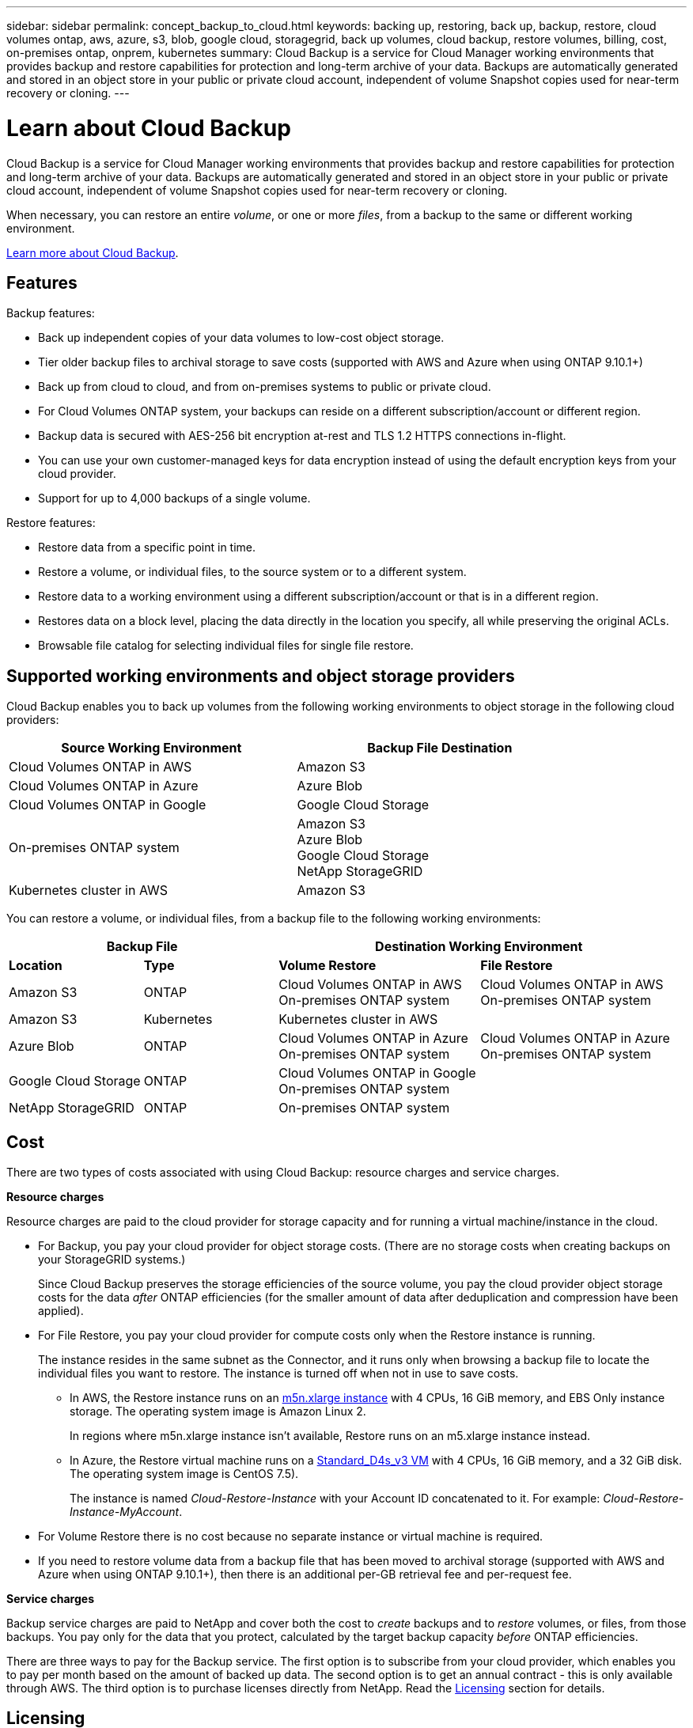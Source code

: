 ---
sidebar: sidebar
permalink: concept_backup_to_cloud.html
keywords: backing up, restoring, back up, backup, restore, cloud volumes ontap, aws, azure, s3, blob, google cloud, storagegrid, back up volumes, cloud backup, restore volumes, billing, cost, on-premises ontap, onprem, kubernetes
summary: Cloud Backup is a service for Cloud Manager working environments that provides backup and restore capabilities for protection and long-term archive of your data. Backups are automatically generated and stored in an object store in your public or private cloud account, independent of volume Snapshot copies used for near-term recovery or cloning.
---

= Learn about Cloud Backup
:hardbreaks:
:nofooter:
:icons: font
:linkattrs:
:imagesdir: ./media/

[.lead]
Cloud Backup is a service for Cloud Manager working environments that provides backup and restore capabilities for protection and long-term archive of your data. Backups are automatically generated and stored in an object store in your public or private cloud account, independent of volume Snapshot copies used for near-term recovery or cloning.

When necessary, you can restore an entire _volume_, or one or more _files_, from a backup to the same or different working environment.

link:https://cloud.netapp.com/cloud-backup-service[Learn more about Cloud Backup^].

== Features

Backup features:

* Back up independent copies of your data volumes to low-cost object storage.
* Tier older backup files to archival storage to save costs (supported with AWS and Azure when using ONTAP 9.10.1+)
* Back up from cloud to cloud, and from on-premises systems to public or private cloud.
* For Cloud Volumes ONTAP system, your backups can reside on a different subscription/account or different region.
* Backup data is secured with AES-256 bit encryption at-rest and TLS 1.2 HTTPS connections in-flight.
* You can use your own customer-managed keys for data encryption instead of using the default encryption keys from your cloud provider.
* Support for up to 4,000 backups of a single volume.

Restore features:

* Restore data from a specific point in time.
* Restore a volume, or individual files, to the source system or to a different system.
* Restore data to a working environment using a different subscription/account or that is in a different region.
* Restores data on a block level, placing the data directly in the location you specify, all while preserving the original ACLs.
* Browsable file catalog for selecting individual files for single file restore.

== Supported working environments and object storage providers

Cloud Backup enables you to back up volumes from the following working environments to object storage in the following cloud providers:

[cols=2*,options="header",cols="40,40",width="85%"]
|===

| Source Working Environment
| Backup File Destination

| Cloud Volumes ONTAP in AWS
| Amazon S3
| Cloud Volumes ONTAP in Azure
| Azure Blob
| Cloud Volumes ONTAP in Google
| Google Cloud Storage
| On-premises ONTAP system
| Amazon S3
Azure Blob
Google Cloud Storage
NetApp StorageGRID
| Kubernetes cluster in AWS
| Amazon S3

|===

You can restore a volume, or individual files, from a backup file to the following working environments:

[cols=4*,options="header",cols="20,20,30,30",width="100%"]
|===

2+^| Backup File
2+^| Destination Working Environment
| *Location* | *Type*
| *Volume Restore* | *File Restore*
| Amazon S3 | ONTAP | Cloud Volumes ONTAP in AWS
On-premises ONTAP system
| Cloud Volumes ONTAP in AWS
On-premises ONTAP system
| Amazon S3 | Kubernetes | Kubernetes cluster in AWS |
| Azure Blob | ONTAP | Cloud Volumes ONTAP in Azure
On-premises ONTAP system | Cloud Volumes ONTAP in Azure
On-premises ONTAP system
| Google Cloud Storage | ONTAP | Cloud Volumes ONTAP in Google
On-premises ONTAP system |
| NetApp StorageGRID | ONTAP | On-premises ONTAP system |

|===

== Cost

There are two types of costs associated with using Cloud Backup: resource charges and service charges.

*Resource charges*

Resource charges are paid to the cloud provider for storage capacity and for running a virtual machine/instance in the cloud.

* For Backup, you pay your cloud provider for object storage costs. (There are no storage costs when creating backups on your StorageGRID systems.)
+
Since Cloud Backup preserves the storage efficiencies of the source volume, you pay the cloud provider object storage costs for the data _after_ ONTAP efficiencies (for the smaller amount of data after deduplication and compression have been applied).

* For File Restore, you pay your cloud provider for compute costs only when the Restore instance is running.
+
The instance resides in the same subnet as the Connector, and it runs only when browsing a backup file to locate the individual files you want to restore. The instance is turned off when not in use to save costs.
+
** In AWS, the Restore instance runs on an https://aws.amazon.com/ec2/instance-types/m5/[m5n.xlarge instance^] with 4 CPUs, 16 GiB memory, and EBS Only instance storage. The operating system image is Amazon Linux 2.
+
In regions where m5n.xlarge instance isn’t available, Restore runs on an m5.xlarge instance instead.
** In Azure, the Restore virtual machine runs on a https://docs.microsoft.com/en-us/azure/virtual-machines/dv3-dsv3-series#dsv3-series[Standard_D4s_v3 VM^] with 4 CPUs, 16 GiB memory, and a 32 GiB disk. The operating system image is CentOS 7.5).
+
The instance is named _Cloud-Restore-Instance_ with your Account ID concatenated to it. For example: _Cloud-Restore-Instance-MyAccount_.

* For Volume Restore there is no cost because no separate instance or virtual machine is required.

* If you need to restore volume data from a backup file that has been moved to archival storage (supported with AWS and Azure when using ONTAP 9.10.1+), then there is an additional per-GB retrieval fee and per-request fee.

*Service charges*

Backup service charges are paid to NetApp and cover both the cost to _create_ backups and to _restore_ volumes, or files, from those backups. You pay only for the data that you protect, calculated by the target backup capacity _before_ ONTAP efficiencies.

There are three ways to pay for the Backup service. The first option is to subscribe from your cloud provider, which enables you to pay per month based on the amount of backed up data. The second option is to get an annual contract - this is only available through AWS. The third option is to purchase licenses directly from NetApp. Read the <<Licensing,Licensing>> section for details.

== Licensing

Cloud Backup is available in three licensing options: Pay As You Go (PAYGO), an annual contract from the AWS Marketplace, and Bring Your Own License (BYOL). A 30-day free trial is available if you don’t have a license.

=== Free trial

When using the 30-day free trial, you are notified about the number of free trial days that remain. At the end of your free trial, backups stop being created. You must subscribe to the service or purchase a license to continue using the service.

Backup are not deleted when the service is disabled. You'll continue to be charged by your cloud provider for object storage costs for the capacity that your backups use unless you delete the backups.

=== Pay-as-you-go subscription

Cloud Backup offers consumption-based licensing in a pay-as-you-go model. The licensing costs are based on target backup capacity (before ONTAP storage efficiencies). After subscribing through your cloud provider’s marketplace, you pay per GB for data that’s backed up—​there’s no up-front payment. You are billed by your cloud provider through your monthly bill.

You should subscribe even if you have a free trial or if you bring your own license (BYOL):

* Subscribing ensures that there’s no disruption of service after your free trial ends.
+
When the trial ends, you’ll be charged hourly according to the amount of data that you back up.

* If you back up more data than allowed by your BYOL license, then data backup continues through your pay-as-you-go subscription.
+
For example, if you have a 10 TB BYOL license, all capacity beyond the 10 TB is charged through the pay-as-you-go subscription.

You won’t be charged from your pay-as-you-go subscription during your free trial or if you haven’t exceeded your BYOL license.

link:task_licensing_cloud_backup.html#use-a-cloud-backup-paygo-subscription[Learn how to set up a pay-as-you-go subscription].

=== Annual contract (AWS only)

Two annual contracts are available from the AWS Marketplace:

*	An annual contract that enables you to back up Cloud Volumes ONTAP data and on-premises ONTAP data.
+
You’ll also need to pay for Cloud Volumes ONTAP using this annual contract subscription, since you can assign only one active subscription to your AWS credentials in Cloud Manager.

* A Professional Package that enables you to bundle Cloud Volumes ONTAP and Cloud Backup Service by using an annual contract for 12 months, 24 months, or 36 months. This option doesn’t enable you to back up on-prem data.
+
You can set up the annual contract when you create a Cloud Volumes ONTAP working environment and Cloud Manager will prompt you to subscribe to the AWS Marketplace.

link:task_licensing_cloud_backup.html#subscribe-to-yearly-contracts-through-aws[Learn how to set up yearly AWS contracts].

=== Bring your own license

BYOL is term-based (1YR/2YR/3YR) and capacity-based in 1 TB increments, based on the logical (before ONTAP storage efficiencies) backed up capacity. You pay NetApp to use the service for a period of time, say 1 year, and for a maximum amount backup capacity, say 10 TB, and you'll need to pay your cloud provider for object storage costs (as described earlier).

NOTE: Backup to StorageGRID does require a BYOL license, but there is no cost for cloud provider storage space in this case.

You'll receive a serial number that you enter in the Cloud Manager Digital Wallet page to enable the service. When either limit is reached you'll need to renew the license.  The Backup BYOL license applies to all Cloud Volumes ONTAP and on-premises ONTAP systems associated with your link:concept_cloud_central_accounts.html[Cloud Manager account^].

link:task_licensing_cloud_backup.html#use-a-cloud-backup-byol-license[Learn how to manage your BYOL licenses].

==== BYOL license considerations

When using a Cloud Backup BYOL license, Cloud Manager displays a warning in the user interface when backups are nearing the capacity limit or nearing the license expiration date. You receive these warnings:

* When backups have reached 80% of licensed capacity, and again when you have reached the limit
* 30 days before a license is due to expire, and again when the license expires

Use the chat icon in the lower right of the Cloud Manager interface to renew your license when you see these warnings.

Two things can happen when your license expires:

* If the account you are using for your ONTAP systems has a marketplace account, the backup service continues to run, but you are shifted over to a PAYGO licensing model. You are charged by your cloud provider for object storage costs, and by NetApp for backup licensing costs, for the capacity that your backups are using.
* If the account you are using for your ONTAP systems does not have a marketplace account, the backup service continues to run, but you will continue to see the warnings.

Once you renew your BYOL subscription, Cloud Manager automatically obtains the new license from NetApp and installs it. If Cloud Manager can't access the license file over the secure internet connection, you can obtain the file yourself and manually upload it to Cloud Manager. For instructions, see link:task_licensing_cloud_backup.html#update-a-cloud-backup-byol-license[how to update a Cloud Backup license].

Systems that were shifted over to a PAYGO license are returned to the BYOL license automatically. And systems that were running without a license will stop seeing the warnings and will be charged for backup activity that occurred while the license was expired.

== How Cloud Backup works

When you enable Cloud Backup on a Cloud Volumes ONTAP or on-premises ONTAP system, the service performs a full backup of your data. Volume snapshots are not included in the backup image. After the initial backup, all additional backups are incremental, which means that only changed blocks and new blocks are backed up. This keeps network traffic to a minimum.

In most cases you will use Cloud Manager for all backup and restore operations. However, starting with ONTAP 9.9.1 you can initiate volume backup operations of your on-premises ONTAP clusters using ONTAP System Manager. https://docs.netapp.com/us-en/ontap/task_cloud_backup_data_using_cbs.html[See how to use System Manager to back up your volumes to the cloud using Cloud Backup.^]

CAUTION: Any actions taken directly from your cloud provider environment to manage or change backup files may corrupt the files and will result in an unsupported configuration.

The following image shows the relationship between each component:

image:diagram_cloud_backup_general.png[A diagram showing how Cloud Backup communicates with the volumes on the source systems and the destination storage where the backup files are located.]

=== Where backups reside

Backup copies are stored in an object store that Cloud Manager creates in your cloud account. There’s one object store per cluster/working environment, and Cloud Manager names the object store as follows: "netapp-backup-clusteruuid". Be sure not to delete this object store.

* In AWS, Cloud Manager enables the https://docs.aws.amazon.com/AmazonS3/latest/dev/access-control-block-public-access.html[Amazon S3 Block Public Access feature^] on the S3 bucket.

* In Azure, Cloud Manager uses a new or existing resource group with a storage account for the Blob container. Cloud Manager https://docs.microsoft.com/en-us/azure/storage/blobs/anonymous-read-access-prevent[blocks public access to your blob data] by default.

* In GCP, Cloud Manager uses a new or existing project with a storage account for the Google Cloud Storage bucket.

* In StorageGRID, Cloud Manager uses an existing storage account for the object store bucket.

If you want to change the destination object store for a cluster in the future, you'll need to link:task_managing_backups.html#unregistering-cloud-backup-for-a-working-environment[unregister Cloud Backup for the working environment^], and then enable Cloud Backup using the new cloud provider information.

=== Supported storage classes or access tiers

* In AWS, backups start in the _Standard_ storage class and transition to the _Standard-Infrequent Access_ storage class after 30 days.
+
If your cluster is using ONTAP 9.10.1 or greater, you can choose to tier older backups to either _S3 Glacier_ or _S3 Glacier Deep Archive_ storage after a certain number of days for further cost optimization. link:reference-aws-backup-tiers.html[Learn more about AWS archival storage^].

* In Azure, backups are associated with the _Cool_ access tier.
+
If your cluster is using ONTAP 9.10.1 or greater, you can choose to tier older backups to _Azure Archive_ storage after a certain number of days for further cost optimization. link:reference-azure-backup-tiers.html[Learn more about Azure archival storage^].

* In GCP, backups are associated with the _Standard_ storage class by default.
+
You can also use the lower cost _Nearline_ storage class, or the _Coldline_ or _Archive_ storage classes. See the Google topic link:https://cloud.google.com/storage/docs/storage-classes[Storage classes^] for information about changing the storage class.

* In StorageGRID, backups are associated with the _Standard_ storage class.

=== Backup settings are system wide

When you enable Cloud Backup, all the volumes you identify on the system are backed up to the cloud.

The schedule and number of backups to retain are defined at the system level. The backup settings affect all volumes on the system.

=== The schedule is hourly, daily, weekly, monthly, or a combination

You can choose a combination of hourly, daily, weekly, and monthly backups of all volumes. You can also select one of the system-defined policies that provide backups and retention for 3 months, 1 year, and 7 years. These policies are:

[cols=5*,options="header",cols="30,20,20,20,30",width="80%"]
|===
| Backup Policy Name
3+| Backups per interval...
| Max. Backups

|  | *Daily* | *Weekly* | *Monthly* |
| Netapp3MonthsRetention | 30 | 13 | 3
| 46
| Netapp1YearRetention | 30 | 13 | 12
| 55
| Netapp7YearsRetention | 30 | 53 | 84
| 167

|===

Backup protection policies that you have created on the cluster using ONTAP System Manager or the ONTAP CLI are also available as selections.

You can also link:task_managing_backups.html#creating-a-manual-volume-backup-at-any-time[create an on-demand backup of a volume] from the Backup Dashboard in addition to those backup files created from the scheduled backups.

Once you have reached the maximum number of backups for a category, or interval, older backups are removed so you always have the most current backups.

Note that the retention period for backups of data protection volumes is the same as defined in the source SnapMirror relationship. You can change this if you want by using the API.

=== Backups are taken at midnight

* Hourly backups start 5 minutes past the hour, every hour.

* Daily backups start just after midnight each day.

* Weekly backups start just after midnight on Sunday mornings.

* Monthly backups start just after midnight on the first day of each month.

The start time is based on the time zone set on each source ONTAP system. You can’t schedule backup operations at a user-specified time from the UI. For more information, contact your System Engineer.

=== Backup copies are associated with your Cloud Central account

Backup copies are associated with the link:concept_cloud_central_accounts.html[Cloud Central account^] in which Cloud Manager resides.

If you have multiple Cloud Manager systems in the same Cloud Central account, each Cloud Manager system will display the same list of backups. That includes the backups associated with Cloud Volumes ONTAP and on-premises ONTAP instances from other Cloud Manager systems.

== Supported volumes

Cloud Backup supports FlexVol read-write volumes and SnapMirror data protection (DP) destination volumes.

FlexGroup volumes and SnapLock volumes aren't currently supported.

== FabricPool tiering policy considerations

There are certain things you need to be aware of when the volume you are backing up resides on a FabricPool aggregate and it has an assigned policy other than `none`:

* The first backup of a FabricPool-tiered volume requires reading all local and all tiered data (from the object store). A backup operation does not "reheat" the cold data tiered in object storage.
+
This operation could cause a one-time increase in cost to read the data from your cloud provider.

** Subsequent backups are incremental and do not have this effect.
** If the tiering policy is assigned to the volume when it is initially created you will not see this issue.

* Consider the impact of backups before assigning the `all` tiering policy to volumes. Because data is tiered immediately, Cloud Backup will read data from the cloud tier rather than from the local tier. Because concurrent backup operations share the network link to the cloud object store, performance degradation might occur if network resources become saturated. In this case, you may want to proactively configure multiple network interfaces (LIFs) to decrease this type of network saturation.

== Limitations

* When making backups from on-premises ONTAP systems to public cloud storage, the Connector must be deployed in the cloud.

* When making backups from on-premises ONTAP systems to StorageGRID (private cloud), the Connector must be deployed on premises.
// The Connector can be installed in a site with or without internet access.

* When backing up data protection (DP) volumes, relationships with the following SnapMirror labels will not be backed up to cloud:
** app_consistent
** all_source_snapshot

* In Azure, if you enable Cloud Backup when Cloud Volumes ONTAP is deployed, Cloud Manager creates the resource group for you and you cannot change it. If you want to pick your own resource group when enabling Cloud Backup, *disable* Cloud Backup when deploying Cloud Volumes ONTAP and then enable Cloud Backup and choose the resource group from the Cloud Backup Settings page.

* When backing up volumes from Cloud Volumes ONTAP systems, volumes that you create outside of Cloud Manager aren't automatically backed up. For example, if you create a volume from the ONTAP CLI, ONTAP API, or System Manager, then the volume won't be automatically backed up. If you want to back up these volumes, you would need to disable Cloud Backup and then enable it again.

* The ability to tier older backup files to archival storage requires that the cluster is running ONTAP 9.10.1 or greater (supported currently with AWS and Azure). Restoring volumes from backup files that reside in archival storage also requires that the destination cluster is running ONTAP 9.10.1+.

* SM-BC configurations are not supported.

* MetroCluster (MCC) backup is supported from ONTAP secondary only: MCC > SnapMirror > ONTAP > Cloud Backup Service > object storage.

* WORM/Compliance mode on an object store is not supported.

=== Single File Restore limitations

* Single file restore can restore up to 100 individual files at a time. There is currently no support for restoring folders/directories.

* The file being restored must be using the same language as the language on the destination volume. You will receive an error message if the languages are not the same.

* File level restore is not supported when using the same account with different Cloud Managers in different subnets.

*	File level restore is not supported from backup files that reside in archival storage.
